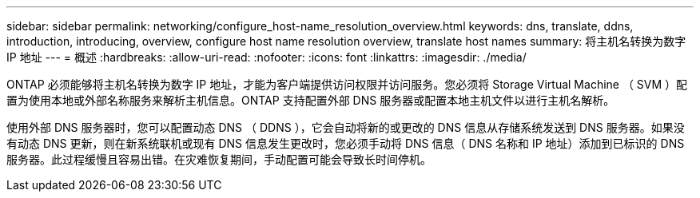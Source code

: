 ---
sidebar: sidebar 
permalink: networking/configure_host-name_resolution_overview.html 
keywords: dns, translate, ddns, introduction, introducing, overview, configure host name resolution overview, translate host names 
summary: 将主机名转换为数字 IP 地址 
---
= 概述
:hardbreaks:
:allow-uri-read: 
:nofooter: 
:icons: font
:linkattrs: 
:imagesdir: ./media/


[role="lead"]
ONTAP 必须能够将主机名转换为数字 IP 地址，才能为客户端提供访问权限并访问服务。您必须将 Storage Virtual Machine （ SVM ）配置为使用本地或外部名称服务来解析主机信息。ONTAP 支持配置外部 DNS 服务器或配置本地主机文件以进行主机名解析。

使用外部 DNS 服务器时，您可以配置动态 DNS （ DDNS ），它会自动将新的或更改的 DNS 信息从存储系统发送到 DNS 服务器。如果没有动态 DNS 更新，则在新系统联机或现有 DNS 信息发生更改时，您必须手动将 DNS 信息（ DNS 名称和 IP 地址）添加到已标识的 DNS 服务器。此过程缓慢且容易出错。在灾难恢复期间，手动配置可能会导致长时间停机。
